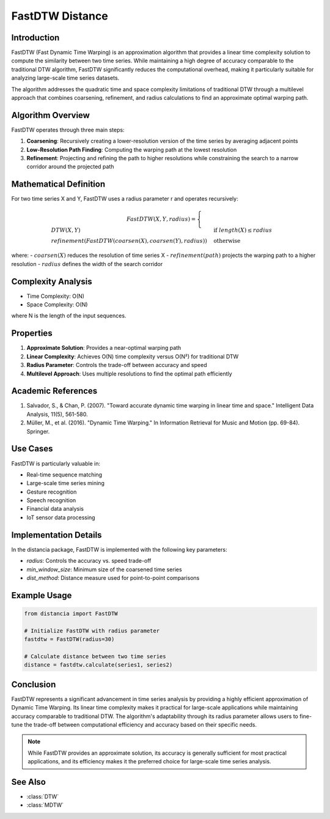 FastDTW Distance
===============

Introduction
-----------
FastDTW (Fast Dynamic Time Warping) is an approximation algorithm that provides a linear time complexity solution to compute the similarity between two time series. While maintaining a high degree of accuracy comparable to the traditional DTW algorithm, FastDTW significantly reduces the computational overhead, making it particularly suitable for analyzing large-scale time series datasets.

The algorithm addresses the quadratic time and space complexity limitations of traditional DTW through a multilevel approach that combines coarsening, refinement, and radius calculations to find an approximate optimal warping path.

Algorithm Overview
----------------
FastDTW operates through three main steps:

1. **Coarsening**: Recursively creating a lower-resolution version of the time series by averaging adjacent points
2. **Low-Resolution Path Finding**: Computing the warping path at the lowest resolution
3. **Refinement**: Projecting and refining the path to higher resolutions while constraining the search to a narrow corridor around the projected path

Mathematical Definition
---------------------
For two time series X and Y, FastDTW uses a radius parameter r and operates recursively:

.. math::

   FastDTW(X, Y, radius) = \begin{cases}
   DTW(X, Y) & \text{if } length(X) \leq radius \\
   refinement(FastDTW(coarsen(X), coarsen(Y), radius)) & \text{otherwise}
   \end{cases}

where:
- :math:`coarsen(X)` reduces the resolution of time series X
- :math:`refinement(path)` projects the warping path to a higher resolution
- :math:`radius` defines the width of the search corridor

Complexity Analysis
-----------------
- Time Complexity: O(N)
- Space Complexity: O(N)

where N is the length of the input sequences.

Properties
---------
1. **Approximate Solution**: Provides a near-optimal warping path
2. **Linear Complexity**: Achieves O(N) time complexity versus O(N²) for traditional DTW
3. **Radius Parameter**: Controls the trade-off between accuracy and speed
4. **Multilevel Approach**: Uses multiple resolutions to find the optimal path efficiently

Academic References
-----------------
1. Salvador, S., & Chan, P. (2007). "Toward accurate dynamic time warping in linear time and space." Intelligent Data Analysis, 11(5), 561-580.

2. Müller, M., et al. (2016). "Dynamic Time Warping." In Information Retrieval for Music and Motion (pp. 69-84). Springer.

Use Cases
--------
FastDTW is particularly valuable in:

- Real-time sequence matching
- Large-scale time series mining
- Gesture recognition
- Speech recognition
- Financial data analysis
- IoT sensor data processing

Implementation Details
--------------------
In the distancia package, FastDTW is implemented with the following key parameters:

- `radius`: Controls the accuracy vs. speed trade-off
- `min_window_size`: Minimum size of the coarsened time series
- `dist_method`: Distance measure used for point-to-point comparisons

Example Usage
------------
.. code-block:: python

    from distancia import FastDTW
    
    # Initialize FastDTW with radius parameter
    fastdtw = FastDTW(radius=30)
    
    # Calculate distance between two time series
    distance = fastdtw.calculate(series1, series2)

Conclusion
---------
FastDTW represents a significant advancement in time series analysis by providing a highly efficient approximation of Dynamic Time Warping. Its linear time complexity makes it practical for large-scale applications while maintaining accuracy comparable to traditional DTW. The algorithm's adaptability through its radius parameter allows users to fine-tune the trade-off between computational efficiency and accuracy based on their specific needs.

.. note::
   While FastDTW provides an approximate solution, its accuracy is generally sufficient for most practical applications, and its efficiency makes it the preferred choice for large-scale time series analysis.

See Also
--------
- :class:`DTW`
- :class:`MDTW`
